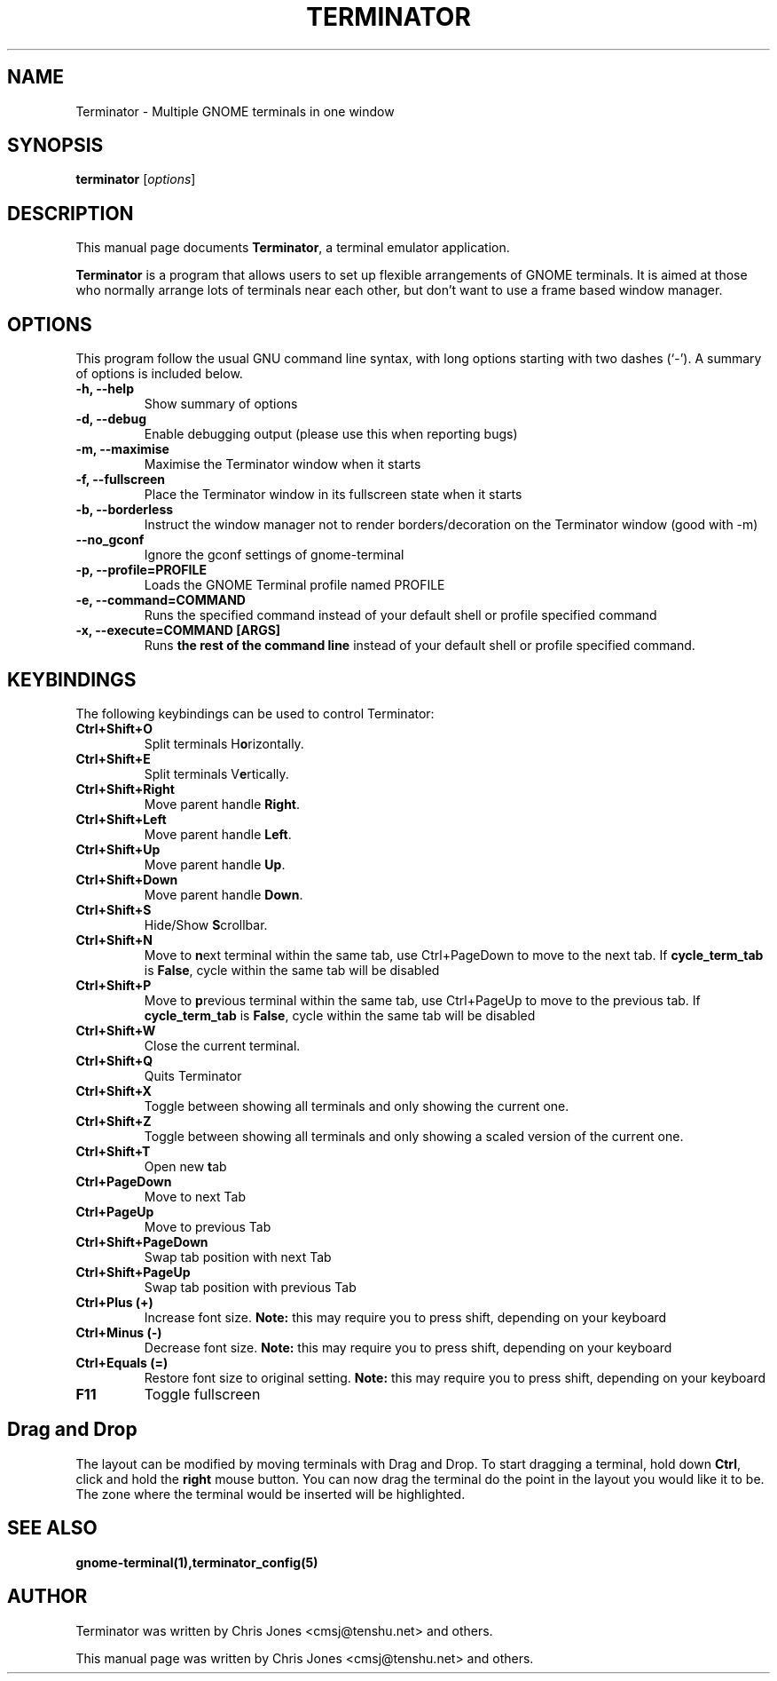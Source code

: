 .TH "TERMINATOR" "1" "Jan 5, 2008" "" ""
.SH "NAME"
Terminator \- Multiple GNOME terminals in one window
.SH "SYNOPSIS"
.B terminator
.RI [ options ] 
.br 
.SH "DESCRIPTION"
This manual page documents \fBTerminator\fP, a terminal emulator application.
.PP 
\fBTerminator\fP is a program that allows users to set up flexible
arrangements of GNOME terminals. It is aimed at those who normally 
arrange lots of terminals near each other, but don't want to use a 
frame based window manager.
.SH "OPTIONS"
This program follow the usual GNU command line syntax, with long
options starting with two dashes (`\-').
A summary of options is included below.
.TP 
.B \-h, \-\-help
Show summary of options
.TP 
.B \-d, \-\-debug
Enable debugging output (please use this when reporting bugs)
.TP 
.B \-m, \-\-maximise
Maximise the Terminator window when it starts
.TP 
.B \-f, \-\-fullscreen
Place the Terminator window in its fullscreen state when it starts
.TP 
.B \-b, \-\-borderless
Instruct the window manager not to render borders/decoration on the 
Terminator window (good with \-m)
.TP 
.B \-\-no_gconf
Ignore the gconf settings of gnome-terminal
.TP 
.B \-p, \-\-profile=PROFILE
Loads the GNOME Terminal profile named PROFILE
.TP 
.B \-e, \-\-command=COMMAND
Runs the specified command instead of your default shell or profile specified command
.TP 
.B \-x, \-\-execute=COMMAND [ARGS]
Runs \fBthe rest of the command line\fR instead of your default shell or profile specified command.
.SH "KEYBINDINGS"
The following keybindings can be used to control Terminator:
.TP 
.B Ctrl+Shift+O
Split terminals H\fBo\fRrizontally.
.TP 
.B Ctrl+Shift+E
Split terminals V\fBe\fRrtically.
.TP 
.B Ctrl+Shift+Right
Move parent handle \fBRight\fR.
.TP 
.B Ctrl+Shift+Left
Move parent handle \fBLeft\fR.
.TP 
.B Ctrl+Shift+Up
Move parent handle \fBUp\fR.
.TP 
.B Ctrl+Shift+Down
Move parent handle \fBDown\fR.
.TP 
.B Ctrl+Shift+S
Hide/Show \fBS\fRcrollbar.
.TP 
.B Ctrl+Shift+N
Move to \fBn\fRext terminal within the same tab, use Ctrl+PageDown to move to the next tab.
If \fBcycle_term_tab\fR is \fBFalse\fR, cycle within the same tab will be disabled
.TP 
.B Ctrl+Shift+P
Move to \fBp\fRrevious terminal within the same tab, use Ctrl+PageUp to move to the previous tab.
If \fBcycle_term_tab\fR is \fBFalse\fR, cycle within the same tab will be disabled
.TP 
.B Ctrl+Shift+W
Close the current terminal.
.TP 
.B Ctrl+Shift+Q
Quits Terminator
.TP 
.B Ctrl+Shift+X
Toggle between showing all terminals and only showing the current one.
.TP 
.B Ctrl+Shift+Z
Toggle between showing all terminals and only showing a scaled version of the current one.
.TP 
.B Ctrl+Shift+T
Open new \fBt\fRab
.TP
.B Ctrl+PageDown
Move to next Tab
.TP
.B Ctrl+PageUp
Move to previous Tab
.TP
.B Ctrl+Shift+PageDown
Swap tab position with next Tab
.TP
.B Ctrl+Shift+PageUp
Swap tab position with previous Tab
.TP
.B Ctrl+Plus (+)
Increase font size. \fBNote:\fP this may require you to press shift, depending on your keyboard
.TP
.B Ctrl+Minus (-)
Decrease font size. \fBNote:\fP this may require you to press shift, depending on your keyboard
.TP
.B Ctrl+Equals (=)
Restore font size to original setting. \fBNote:\fP this may require you to press shift, depending on your keyboard
.TP
.B F11
Toggle fullscreen
.SH "Drag and Drop"
The layout can be modified by moving terminals with Drag and Drop.
To start dragging a terminal, hold down \fBCtrl\fP, click and hold the \fBright\fP mouse button. You can
now drag the terminal do the point in the layout you would like it to be.
The zone where the terminal would be inserted will be highlighted.
.SH "SEE ALSO"
.BR gnome\-terminal(1),terminator_config(5)
.SH "AUTHOR"
Terminator was written by Chris Jones <cmsj@tenshu.net> and others.
.PP 
This manual page was written by Chris Jones <cmsj@tenshu.net>
and others.
